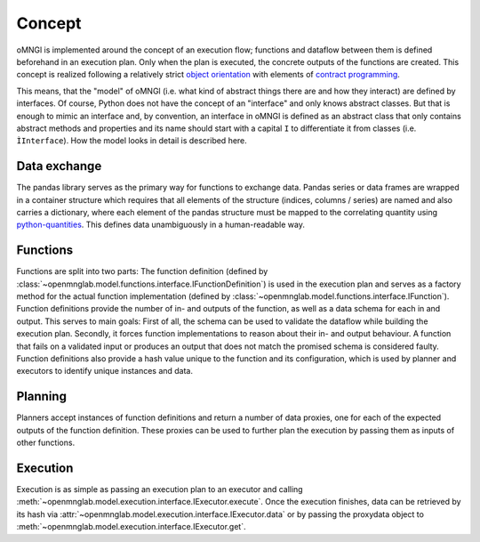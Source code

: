 Concept
=======

oMNGl is implemented around the concept of an execution flow; functions and dataflow between them is defined beforehand
in an execution plan. Only when the plan is executed, the concrete outputs of the functions are created.
This concept is realized following a relatively strict `object orientation <https://en.wikipedia.org/wiki/Object-oriented_programming>`_
with elements of `contract programming <https://en.wikipedia.org/wiki/Design_by_contract>`_.

This means, that the "model" of oMNGl (i.e. what kind of abstract things there are and how they interact) are defined by interfaces.
Of course, Python does not have the concept of an "interface" and only knows abstract classes.
But that is enough to mimic an interface and, by convention, an interface in oMNGl is defined
as an abstract class that only contains abstract methods and properties and its name should start with a capital ``I`` to differentiate
it from classes (i.e. ``ÌInterface``). How the model looks in detail is described here.

.. _dataconcept:
Data exchange
--------------
The pandas library serves as the primary way for functions to exchange data. Pandas series or data frames are wrapped in a container structure
which requires that all elements of the structure (indices, columns / series) are named and also carries a dictionary, where each element of the pandas structure
must be mapped to the correlating quantity using `python-quantities <https://github.com/python-quantities/python-quantities>`_. This defines data
unambiguously in a human-readable way.

Functions
----------
Functions are split into two parts: The function definition (defined by :class:`~openmnglab.model.functions.interface.IFunctionDefinition`) is used in the execution plan and serves as a factory method for the actual function implementation (defined by :class:`~openmnglab.model.functions.interface.IFunction`).
Function definitions  provide the number of in- and outputs of the function, as well as a data schema for each in and output. This serves to main goals:
First of all, the schema can be used to validate the dataflow while building the execution plan. Secondly, it forces function implementations to reason about their in- and output behaviour.
A function that fails on a validated input or produces an output that does not match the promised schema is considered faulty.
Function definitions also provide a hash value unique to the function and its configuration, which is used by planner and executors to identify unique instances and data.

Planning
--------
Planners accept instances of function definitions and return a number of data proxies, one for each of the expected outputs of the function definition.
These proxies can be used to further plan the execution by passing them as inputs of other functions.

Execution
---------
Execution is as simple as passing an execution plan to an executor and calling :meth:`~openmnglab.model.execution.interface.IExecutor.execute`.
Once the execution finishes, data can be retrieved by its hash via :attr:`~openmnglab.model.execution.interface.IExecutor.data` or by passing the proxydata object to
:meth:`~openmnglab.model.execution.interface.IExecutor.get`.

